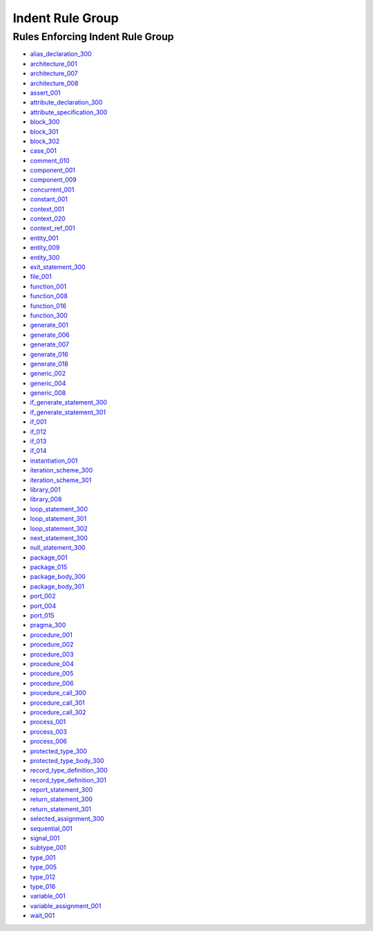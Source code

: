 
Indent Rule Group
-----------------

Rules Enforcing Indent Rule Group
#################################

* `alias_declaration_300 <../alias_declaration_rules.html#alias-declaration-300>`_
* `architecture_001 <../architecture_rules.html#architecture-001>`_
* `architecture_007 <../architecture_rules.html#architecture-007>`_
* `architecture_008 <../architecture_rules.html#architecture-008>`_
* `assert_001 <../assert_rules.html#assert-001>`_
* `attribute_declaration_300 <../attribute_declaration_rules.html#attribute-declaration-300>`_
* `attribute_specification_300 <../attribute_specification_rules.html#attribute-specification-300>`_
* `block_300 <../block_rules.html#block-300>`_
* `block_301 <../block_rules.html#block-301>`_
* `block_302 <../block_rules.html#block-302>`_
* `case_001 <../case_rules.html#case-001>`_
* `comment_010 <../comment_rules.html#comment-010>`_
* `component_001 <../component_rules.html#component-001>`_
* `component_009 <../component_rules.html#component-009>`_
* `concurrent_001 <../concurrent_rules.html#concurrent-001>`_
* `constant_001 <../constant_rules.html#constant-001>`_
* `context_001 <../context_rules.html#context-001>`_
* `context_020 <../context_rules.html#context-020>`_
* `context_ref_001 <../context_ref_rules.html#context-ref-001>`_
* `entity_001 <../entity_rules.html#entity-001>`_
* `entity_009 <../entity_rules.html#entity-009>`_
* `entity_300 <../entity_rules.html#entity-300>`_
* `exit_statement_300 <../exit_statement_rules.html#exit-statement-300>`_
* `file_001 <../file_rules.html#file-001>`_
* `function_001 <../function_rules.html#function-001>`_
* `function_008 <../function_rules.html#function-008>`_
* `function_016 <../function_rules.html#function-016>`_
* `function_300 <../function_rules.html#function-300>`_
* `generate_001 <../generate_rules.html#generate-001>`_
* `generate_006 <../generate_rules.html#generate-006>`_
* `generate_007 <../generate_rules.html#generate-007>`_
* `generate_016 <../generate_rules.html#generate-016>`_
* `generate_018 <../generate_rules.html#generate-018>`_
* `generic_002 <../generic_rules.html#generic-002>`_
* `generic_004 <../generic_rules.html#generic-004>`_
* `generic_008 <../generic_rules.html#generic-008>`_
* `if_generate_statement_300 <../if_generate_statement_rules.html#if-generate-statement-300>`_
* `if_generate_statement_301 <../if_generate_statement_rules.html#if-generate-statement-301>`_
* `if_001 <../if_rules.html#if-001>`_
* `if_012 <../if_rules.html#if-012>`_
* `if_013 <../if_rules.html#if-013>`_
* `if_014 <../if_rules.html#if-014>`_
* `instantiation_001 <../instantiation_rules.html#instantiation-001>`_
* `iteration_scheme_300 <../iteration_scheme_rules.html#iteration-scheme-300>`_
* `iteration_scheme_301 <../iteration_scheme_rules.html#iteration-scheme-301>`_
* `library_001 <../library_rules.html#library-001>`_
* `library_008 <../library_rules.html#library-008>`_
* `loop_statement_300 <../loop_statement_rules.html#loop-statement-300>`_
* `loop_statement_301 <../loop_statement_rules.html#loop-statement-301>`_
* `loop_statement_302 <../loop_statement_rules.html#loop-statement-302>`_
* `next_statement_300 <../next_statement_rules.html#next-statement-300>`_
* `null_statement_300 <../null_statement_rules.html#null-statement-300>`_
* `package_001 <../package_rules.html#package-001>`_
* `package_015 <../package_rules.html#package-015>`_
* `package_body_300 <../package_body_rules.html#package-body-300>`_
* `package_body_301 <../package_body_rules.html#package-body-301>`_
* `port_002 <../port_rules.html#port-002>`_
* `port_004 <../port_rules.html#port-004>`_
* `port_015 <../port_rules.html#port-015>`_
* `pragma_300 <../pragma_rules.html#pragma-300>`_
* `procedure_001 <../procedure_rules.html#procedure-001>`_
* `procedure_002 <../procedure_rules.html#procedure-002>`_
* `procedure_003 <../procedure_rules.html#procedure-003>`_
* `procedure_004 <../procedure_rules.html#procedure-004>`_
* `procedure_005 <../procedure_rules.html#procedure-005>`_
* `procedure_006 <../procedure_rules.html#procedure-006>`_
* `procedure_call_300 <../procedure_call_rules.html#procedure-call-300>`_
* `procedure_call_301 <../procedure_call_rules.html#procedure-call-301>`_
* `procedure_call_302 <../procedure_call_rules.html#procedure-call-302>`_
* `process_001 <../process_rules.html#process-001>`_
* `process_003 <../process_rules.html#process-003>`_
* `process_006 <../process_rules.html#process-006>`_
* `protected_type_300 <../protected_type_rules.html#protected-type-300>`_
* `protected_type_body_300 <../protected_type_body_rules.html#protected-type-body-300>`_
* `record_type_definition_300 <../record_type_definition_rules.html#record-type-definition-300>`_
* `record_type_definition_301 <../record_type_definition_rules.html#record-type-definition-301>`_
* `report_statement_300 <../report_statement_rules.html#report-statement-300>`_
* `return_statement_300 <../return_statement_rules.html#return-statement-300>`_
* `return_statement_301 <../return_statement_rules.html#return-statement-301>`_
* `selected_assignment_300 <../selected_assignment_rules.html#selected-assignment-300>`_
* `sequential_001 <../sequential_rules.html#sequential-001>`_
* `signal_001 <../signal_rules.html#signal-001>`_
* `subtype_001 <../subtype_rules.html#subtype-001>`_
* `type_001 <../type_rules.html#type-001>`_
* `type_005 <../type_rules.html#type-005>`_
* `type_012 <../type_rules.html#type-012>`_
* `type_016 <../type_rules.html#type-016>`_
* `variable_001 <../variable_rules.html#variable-001>`_
* `variable_assignment_001 <../variable_assignment_rules.html#variable-assignment-001>`_
* `wait_001 <../wait_rules.html#wait-001>`_
